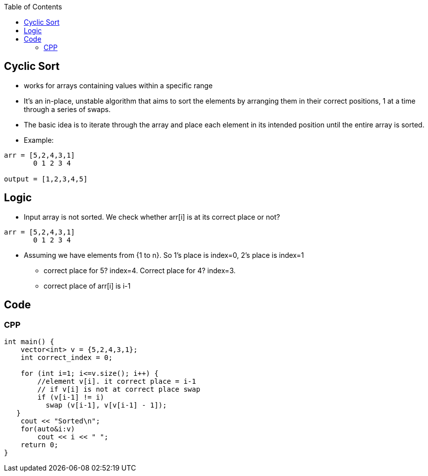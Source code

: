 :toc:
:toclevels: 5

== Cyclic Sort
* works for arrays containing values within a specific range
* It's an in-place, unstable algorithm that aims to sort the elements by arranging them in their correct positions, 1 at a time through a series of swaps.
* The basic idea is to iterate through the array and place each element in its intended position until the entire array is sorted.
* Example:
```cpp
arr = [5,2,4,3,1]
       0 1 2 3 4 

output = [1,2,3,4,5]
```

== Logic
* Input array is not sorted. We check whether arr[i] is at its correct place or not?
```cpp
arr = [5,2,4,3,1]
       0 1 2 3 4 
```
* Assuming we have elements from {1 to n}. So 1's place is index=0, 2's place is index=1
** correct place for 5? index=4. Correct place for 4? index=3.
** correct place of arr[i] is i-1

== Code
=== CPP
```cpp
int main() {
    vector<int> v = {5,2,4,3,1};
    int correct_index = 0;

    for (int i=1; i<=v.size(); i++) {
        //element v[i]. it correct place = i-1
        // if v[i] is not at correct place swap
        if (v[i-1] != i)
          swap (v[i-1], v[v[i-1] - 1]);
   }
    cout << "Sorted\n";
    for(auto&i:v)
        cout << i << " ";
    return 0;
}
```
